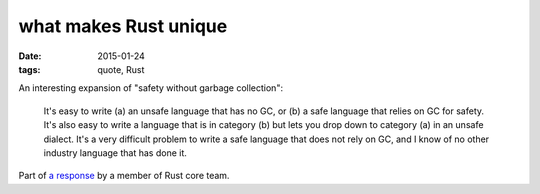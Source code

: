 what makes Rust unique
======================

:date: 2015-01-24
:tags: quote, Rust



An interesting expansion of "safety without garbage collection":

    It's easy to write (a) an unsafe language that has no GC, or (b) a
    safe language that relies on GC for safety. It's also easy to write a
    language that is in category (b) but lets you drop down to
    category (a) in an unsafe dialect. It's a very difficult problem to
    write a safe language that does not rely on GC, and I know of no other
    industry language that has done it.

Part of `a response`__ by a member of Rust core team.


__ https://news.ycombinator.com/item?id=8936061
